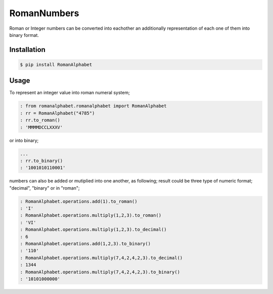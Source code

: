 RomanNumbers
============

.. image:: https://travis-ci.org/RedXBeard/RomanNumbers.svg?branch=master
    :target: https://travis-ci.org/RedXBeard/RomanNumbers 
    :alt: Build
.. image:: https://pypip.in/download/RomanAlphabet/badge.svg
    :target: https://pypi.python.org/pypi//RomanAlphabet/
    :alt: Downloads
.. image:: https://pypip.in/version/RomanAlphabet/badge.svg
    :target: https://pypi.python.org/pypi/RomanAlphabet/
    :alt: Latest Version
.. image:: https://pypip.in/py_versions/RomanAlphabet/badge.svg
    :target: https://pypi.python.org/pypi/RomanAlphabet/
    :alt: Supported Python versions
.. image:: https://pypip.in/license/RomanAlphabet/badge.svg
    :target: https://pypi.python.org/pypi/RomanAlphabet/
    :alt: License
    
Roman or Integer numbers can be converted into eachother an additionally representation of each one of them into binary
format.

Installation
------------

.. code-block:: bash
    
    $ pip install RomanAlphabet


Usage
-----

To represent an integer value into roman numeral system;

.. code-block:: python
    
    : from romanalphabet.romanalphabet import RomanAlphabet
    : rr = RomanAlphabet("4785")
    : rr.to_roman()
    : 'MMMMDCCLXXXV'

or into binary;

.. code-block:: python
    
    ...
    : rr.to_binary()
    : '1001010110001'


numbers can also be added or mutiplied into one another, as following; result could be three type of numeric format; "decimal", "binary" or in "roman";

.. code-block:: python
    
    : RomanAlphabet.operations.add(1).to_roman()
    : 'I'
    : RomanAlphabet.operations.multiply(1,2,3).to_roman()
    : 'VI'
    : RomanAlphabet.operations.multiply(1,2,3).to_decimal()
    : 6
    : RomanAlphabet.operations.add(1,2,3).to_binary()
    : '110'
    : RomanAlphabet.operations.multiply(7,4,2,4,2,3).to_decimal()
    : 1344
    : RomanAlphabet.operations.multiply(7,4,2,4,2,3).to_binary()
    : '10101000000'
